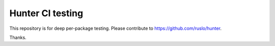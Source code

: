 Hunter CI testing
=================

This repository is for deep per-package testing.
Please contribute to https://github.com/ruslo/hunter.

Thanks.

